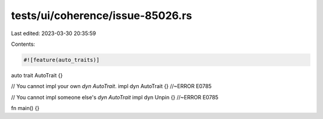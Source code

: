 tests/ui/coherence/issue-85026.rs
=================================

Last edited: 2023-03-30 20:35:59

Contents:

.. code-block:: rs

    #![feature(auto_traits)]
auto trait AutoTrait {}

// You cannot impl your own `dyn AutoTrait`.
impl dyn AutoTrait {} //~ERROR E0785

// You cannot impl someone else's `dyn AutoTrait`
impl dyn Unpin {} //~ERROR E0785

fn main() {}


